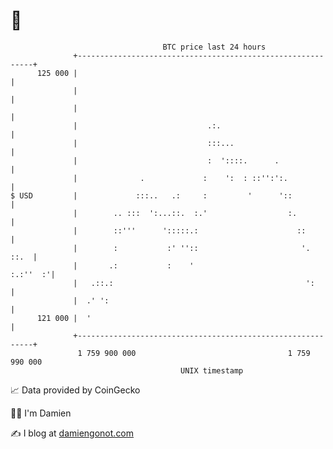 * 👋

#+begin_example
                                     BTC price last 24 hours                    
                 +------------------------------------------------------------+ 
         125 000 |                                                            | 
                 |                                                            | 
                 |                                                            | 
                 |                             .:.                            | 
                 |                             :::...                         | 
                 |                             :  '::::.      .               | 
                 |              .             :    ':  : ::'':':.             | 
   $ USD         |             :::..   .:     :         '      '::            | 
                 |        .. :::  ':...::.  :.'                  :.           | 
                 |        ::'''      ':::::.:                      ::         | 
                 |        :           :' ''::                       '.   ::.  | 
                 |       .:           :    '                         :.:''  :'| 
                 |   .::.:                                           ':       | 
                 |  .' ':                                                     | 
         121 000 |  '                                                         | 
                 +------------------------------------------------------------+ 
                  1 759 900 000                                  1 759 990 000  
                                         UNIX timestamp                         
#+end_example
📈 Data provided by CoinGecko

🧑‍💻 I'm Damien

✍️ I blog at [[https://www.damiengonot.com][damiengonot.com]]
